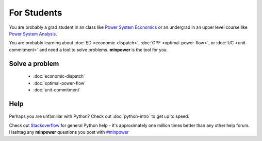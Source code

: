 For Students
===============

You are probably a grad student in an class like `Power System Economics <http://www.washington.edu/students/crscat/ee.html#ee553>`_ or an undergrad in an upper level course like `Power System Analysis <http://www.washington.edu/students/crscat/ee.html#ee454>`_.

You are probably learning about :doc:`ED <economic-dispatch>`, :doc:`OPF <optimal-power-flow>`, or :doc:`UC <unit-commitment>` and need a tool to solve problems. **minpower** is the tool for you.

Solve a problem
-----------------

    * :doc:`economic-dispatch`
    * :doc:`optimal-power-flow`
    * :doc:`unit-commitment`


Help
------

    .. toctree::
        :hidden:
        
        python-intro

Perhaps you are unfamiliar with Python? Check out :doc:`python-intro` to get up to speed.

Check out `Stackoverflow <http://stackoverflow.com/questions/tagged/python>`_ for general Python help - it's approximately 
one million times better than any other help forum. Hashtag any **minpower** questions you post 
with `#minpower <http://stackoverflow.com/questions/tagged/minpower>`_

